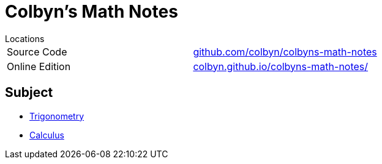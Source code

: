 = Colbyn's Math Notes

.Locations
****
|===
| Source Code | https://github.com/colbyn/colbyns-math-notes/[github.com/colbyn/colbyns-math-notes]
| Online Edition | https://colbyn.github.io/colbyns-math-notes//[colbyn.github.io/colbyns-math-notes/]
|===
****

== Subject

- link:trig[Trigonometry]
- link:calc[Calculus]


////
Always end files with a blank line to avoid include problems.
////